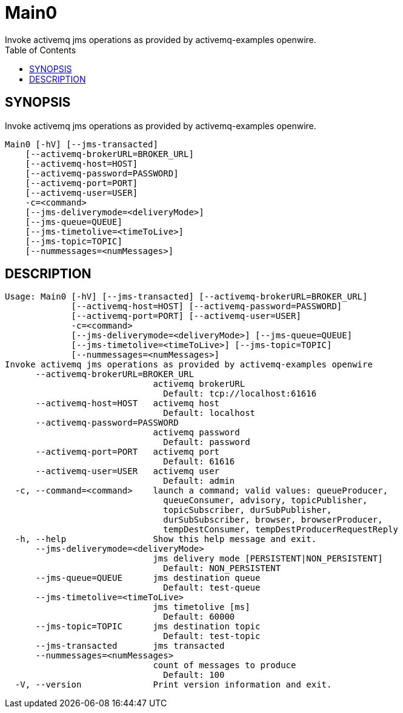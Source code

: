 = Main0
Invoke activemq jms operations as provided by activemq-examples openwire.
:TOC:


== SYNOPSIS

Invoke activemq jms operations as provided by activemq-examples openwire.

....
Main0 [-hV] [--jms-transacted]
    [--activemq-brokerURL=BROKER_URL]
    [--activemq-host=HOST]
    [--activemq-password=PASSWORD]
    [--activemq-port=PORT]
    [--activemq-user=USER]
    -c=<command>
    [--jms-deliverymode=<deliveryMode>]
    [--jms-queue=QUEUE]
    [--jms-timetolive=<timeToLive>]
    [--jms-topic=TOPIC]
    [--nummessages=<numMessages>]
....

== DESCRIPTION

....
Usage: Main0 [-hV] [--jms-transacted] [--activemq-brokerURL=BROKER_URL]
             [--activemq-host=HOST] [--activemq-password=PASSWORD]
             [--activemq-port=PORT] [--activemq-user=USER] 
             -c=<command>
             [--jms-deliverymode=<deliveryMode>] [--jms-queue=QUEUE]
             [--jms-timetolive=<timeToLive>] [--jms-topic=TOPIC]
             [--nummessages=<numMessages>]
Invoke activemq jms operations as provided by activemq-examples openwire
      --activemq-brokerURL=BROKER_URL
                             activemq brokerURL
                               Default: tcp://localhost:61616
      --activemq-host=HOST   activemq host
                               Default: localhost
      --activemq-password=PASSWORD
                             activemq password
                               Default: password
      --activemq-port=PORT   activemq port
                               Default: 61616
      --activemq-user=USER   activemq user
                               Default: admin
  -c, --command=<command>    launch a command; valid values: queueProducer,
                               queueConsumer, advisory, topicPublisher,
                               topicSubscriber, durSubPublisher,
                               durSubSubscriber, browser, browserProducer,
                               tempDestConsumer, tempDestProducerRequestReply
  -h, --help                 Show this help message and exit.
      --jms-deliverymode=<deliveryMode>
                             jms delivery mode [PERSISTENT|NON_PERSISTENT]
                               Default: NON_PERSISTENT
      --jms-queue=QUEUE      jms destination queue
                               Default: test-queue
      --jms-timetolive=<timeToLive>
                             jms timetolive [ms]
                               Default: 60000
      --jms-topic=TOPIC      jms destination topic
                               Default: test-topic
      --jms-transacted       jms transacted
      --nummessages=<numMessages>
                             count of messages to produce
                               Default: 100
  -V, --version              Print version information and exit.
....
